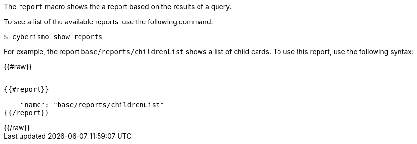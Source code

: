 The `report` macro shows the a report based on the results of a query. 

To see a list of the available reports, use the following command:

  $ cyberismo show reports

For example, the report `base/reports/childrenList` shows a list of child cards. To use this report, use the following syntax:

++++
{{#raw}}
<pre><code>
{{#report}}

    "name": "base/reports/childrenList"
{{/report}}
</code></pre>
{{/raw}}
++++
